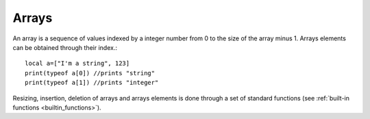 .. _arrays:


=================
Arrays
=================

.. index::
    single: Arrays

An array is a sequence of values indexed by a integer number from 0 to the size of the
array minus 1. Arrays elements can be obtained through their index.::

    local a=["I'm a string", 123]
    print(typeof a[0]) //prints "string"
    print(typeof a[1]) //prints "integer"

Resizing, insertion, deletion of arrays and arrays elements is done through a set of
standard functions (see :ref:`built-in functions <builtin_functions>`).
